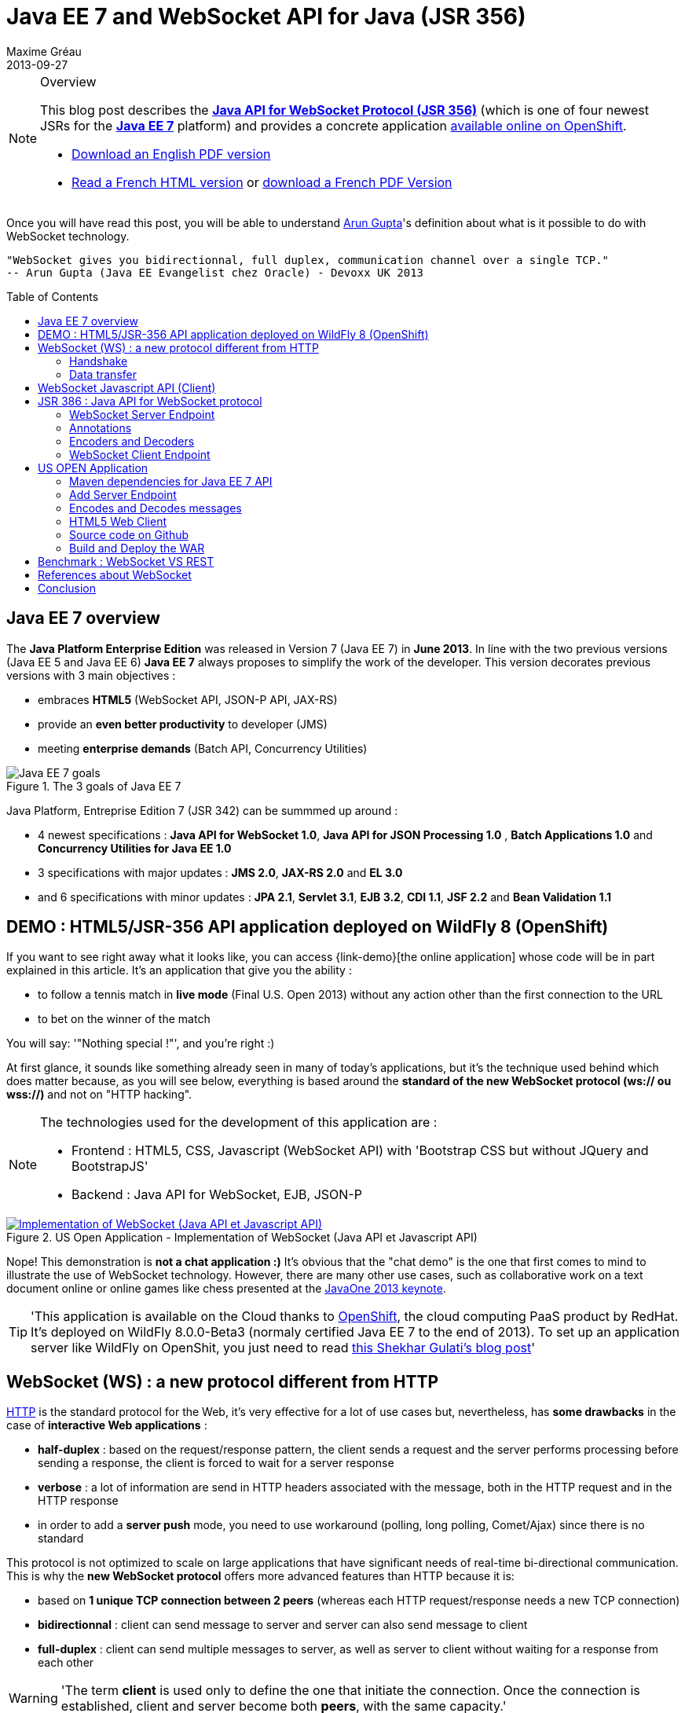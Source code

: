 = Java EE 7 and WebSocket API for Java (JSR 356) 
Maxime Gréau
2013-09-27
:toc:
:toc-placement: preamble
:toc-title: Table of Contents
:source-highlighter: coderay
:imagesdir: ../images/posts/
:experimental:
:mdash: &#8212;
:language: asciidoc
:link-demo: http://wildfly-mgreau.rhcloud.com/usopen/
:link-html-fr: http://mgreau.com/posts/2013/09/27/javaee7-api-websocket-html5.html
:link-html-en: http://mgreau.com/posts/2013/10/23/javaee7-api-websocket-html5-en.html
:link-pdf-fr: http://mgreau.com/doc/javaee7-api-websocket-html5.pdf
:link-pdf-en: http://mgreau.com/doc/javaee7-api-websocket-html5-en.pdf
:link-javaee7: http://jcp.org/en/jsr/detail?id=342
:link-jsr356: http://jcp.org/en/jsr/detail?id=356
:link-adoptjsr-jsr356: https://glassfish.java.net/adoptajsr/jsr356.html
:link-w3c-api: http://w3.org/TR/websockets/
:link-rfc6455: http://tools.ietf.org/html/rfc6455
:link-rfc2616: http://tools.ietf.org/html/rfc2616
:link-rfc2616-upgrade: http://tools.ietf.org/html/rfc2616#section-14.42
:link-arungupta-devoxxuk: http://www.parleys.com/play/51c1cceae4b0ed8770356828/chapter4/about
:link-arungupta-jugsf: http://www.youtube.com/watch?v=QqbuDFIT5To
:link-arungupta-twitter: https://twitter.com/arungupta
:link-javaone2013-keynote: https://blogs.oracle.com/javaone/entry/the_javaone_2013_technical_keynote
:link-atmosphere: http://async-io.org/download.html

[NOTE]
.Overview
====
This blog post describes the *{link-jsr356}[Java API for WebSocket Protocol (JSR 356)]* (which is one of four newest JSRs for the *{link-javaee7}[Java EE 7]* platform) and provides a concrete application {link-demo}[available online on OpenShift].

* {link-pdf-en}[Download an English PDF version]
* {link-html-fr}[Read a French HTML version] or {link-pdf-fr}[download a French PDF Version]
====

Once you will have read this post, you will be able to understand {link-arungupta-twitter}[Arun Gupta]'s definition about what is it possible to do with WebSocket technology.

----
"WebSocket gives you bidirectionnal, full duplex, communication channel over a single TCP."
-- Arun Gupta (Java EE Evangelist chez Oracle) - Devoxx UK 2013
----

== Java EE 7 overview
The *Java Platform Enterprise Edition* was released in Version 7 (Java EE 7) in *June 2013*.
In line with the two previous versions (Java EE 5 and Java EE 6) *Java EE 7* always proposes to simplify the work of the developer.
This version decorates previous versions with 3 main objectives :

* embraces *HTML5* (WebSocket API, JSON-P API, JAX-RS)
* provide an *even better productivity* to developer (JMS)
* meeting *enterprise demands* (Batch API, Concurrency Utilities)

[[javaee7_intro]]
.The 3 goals of Java EE 7
image::javaee7_intro.png[Java EE 7 goals]

Java Platform, Entreprise Edition 7 (JSR 342) can be summmed up around :

* 4 newest specifications : *+Java API for WebSocket 1.0+*, *+Java API for JSON Processing 1.0+* , *+Batch Applications 1.0+* and *+Concurrency Utilities for Java EE 1.0+*
* 3 specifications with major updates : *+JMS 2.0+*, *+JAX-RS 2.0+* and *+EL 3.0+*	
* and 6 specifications with minor updates : *+JPA 2.1+*, *+Servlet 3.1+*, *+EJB 3.2+*, *+CDI 1.1+*, *+JSF 2.2+* and *+Bean Validation 1.1+*


== DEMO : HTML5/JSR-356 API application deployed on WildFly 8 (OpenShift)

If you want to see right away what it looks like, you can access +{link-demo}[the online application]+ whose code will be in part explained in this article.
It's an application that give you the ability :

* to follow a tennis match in *live mode* (Final U.S. Open 2013) without any action other than the first connection to the URL
* to bet on the winner of the match

You will say: '"Nothing special !"', and you're right :)

At first glance, it sounds like something already seen in many of today's applications, but it's the technique used behind which does matter because, as you will see below, everything is based around the *standard of the new WebSocket protocol (ws:// ou wss://)* and not on "HTTP hacking".

[NOTE]
.The technologies used for the development of this application are : 
====
* Frontend : +HTML5+, +CSS+, +Javascript (WebSocket API)+ with 'Bootstrap CSS but without JQuery and BootstrapJS'
* Backend : +Java API for WebSocket+, +EJB+, +JSON-P+
====

[[websocket_example]]
.US Open Application  - Implementation of WebSocket (Java API et Javascript API)
image::websocket_example.png[Implementation of WebSocket (Java API et Javascript API), link="{link-demo}"]

Nope! This demonstration is *not a chat application :)*
It's obvious that the "chat demo" is the one that first comes to mind to illustrate the use of WebSocket technology. However, there are many other use cases, such as collaborative work on a text document online or online games like chess presented at the {link-javaone2013-keynote}[JavaOne 2013 keynote].

[TIP]
====
'This application is available on the Cloud thanks to https://www.openshift.com/[OpenShift], the cloud computing PaaS product by RedHat. It's deployed on WildFly 8.0.0-Beta3 (normaly certified Java EE 7 to the end of 2013). To set up an application server like WildFly on OpenShit, you just need to read https://www.openshift.com/blogs/deploy-websocket-web-applications-with-jboss-wildfly[this Shekhar Gulati's blog post]'
====

== WebSocket (WS) : a new protocol different from HTTP

{link-rfc2616}[HTTP] is the standard protocol for the Web, it's very effective for a lot of use cases but, nevertheless, has *some drawbacks* in the case of *interactive Web applications* :

* *half-duplex* : based on the request/response pattern, the client sends a request and the server performs processing before sending a response, the client is forced to wait for a server response
* *verbose* : a lot of information are send in HTTP headers associated with the message, both in the HTTP request and in the HTTP response
* in order to add a *server push* mode, you need to use workaround (polling, long polling, Comet/Ajax) since there is no standard

This protocol is not optimized to scale on large applications that have significant needs of real-time bi-directional communication. This is why the *new WebSocket protocol* offers more advanced features than HTTP because it is:

* based on *+1 unique TCP connection between 2 peers+* (whereas each HTTP request/response needs a new TCP connection)
* *+bidirectionnal+* : client can send message to server and server can also send message to client
* *+full-duplex+* : client can send multiple messages to server, as well as server to client without waiting for a response from each other

[WARNING]
====
'The term *client* is used only to define the one that initiate the connection. Once the connection is established, client and server become both *peers*, with the same capacity.'
====

The WebSocket protocol was originally intended to be part of the HTML5 specification but as HTML5 will be officially released in 2014, the WebSocket protocol is finally set, as well as HTTP protocol, by an IETF specification, {link-rfc6455}[with RFC 6455].

As shown in the diagram below, the *WebSocket protocol works in two phases* named :

. *+handshake+*
. *+data transfer+*

[[websocket_protocol]]
.How does the WebSocket protocol work
image::WebSocket_Protocol.png[Diagram which explain how does the WebSocket protocol work,550]

=== Handshake
The *Handshake* phase is a *unique HTTP request/response* between the one who initiate the connection (peer client) and the peer server. This HTTP exchange is specific because it uses the concept of {link-rfc2616-upgrade}[*Upgrade, defined in the HTTP specification*].
The principle is simple : *Upgrade HTTP* allows the client to ask the server to change the communication protocol and thus ensure that the client and server can discuss using a protocol other than HTTP.

[[eg1-callouts]]
.HTTP Handshake sample request
====
[source, text]
----
GET /usopen/matches/1234 HTTP/1.1     # <1>
Host: wildfly-mgreau.rhcloud.com:8000  # <2>	
Upgrade: websocket  # <3>
Connection: Upgrade # <4>
Origin: http://wildfly-mgreau.rhcloud.com
Sec-WebSocket-Key:0EK7XmpTZL341oOh7x1cDw==
Sec-WebSocket-Version:13
----
<1> HTTP GET method and HTTP 1.1 version required
<2> Host used for the WebSocket connection
<3> Request to upgrade to the WebSocket protocol
<4> Request to upgrade from HTTP to another protocol

====

[[eg2-callouts]]
.HTTP Handshake Response sample
====
[source, text]
---- 
HTTP/1.1 101 Switching Protocols # <1>
Connection:Upgrade
Sec-WebSocket-Accept:SuQ5/hh0kStSr6oIzDG6gRfTx2I=
Upgrade:websocket <2>
----
<1> HTTP Response Code 101 : server is compatible and accept to send messages through another protocol
<2> Upgrade to the WebSocket protocol is accepted
====

[IMPORTANT]
====
'When the upgrade request from HTTP to WebSocket protocol is approved by the endpoint server, it's no longer possible to use HTTP communication, all exchanges have to be made through the WebSocket protocol.'
====

=== Data transfer
Once the *handshake* is approved, the use of WebSocket protocol is established. There are an open connection on the 'peer server side' as well on the 'peer client side', callback handlers are called to initiate the communication. + 
The *Data transfer* can now begin, so the 2 peers can exchange messages in a bidirectionnal and full-duplex communication.

As shown in the diagram named *Figure 3*, the +peer server+ can send multiple messages ('in this example : 1 message to each point of the game') without any +peer client+ response and the peer client can also send messages at any time ('in this example : betting on the winner of the match').
Each peer can send a specific message to close the connection. +

With Java EE7 Platform, the +peer server side+ code is written in *Java* while the +peer client side+ code is in *Java or Javascript*.

== WebSocket Javascript API (Client)

To communicate from a Web application with a server using the WebSocket protocol, it's necessary to use a *client Javascript API*. It's the role of W3C to define this API.
The W3C specification for the {link-w3c-api}[JavaScript WebSocket API] is being finalized. http://www.w3.org/TR/websockets/#websocket[The WebSocket interface] provides, among others, the following:

* an attribute to define the connection URL to the server Endpoint (+url+)
* an attribute to know the status of the connection (+readyState+ : CONNECTING, OPEN, CLOSING, CLOSED)
* some *Event Handler* in connection with the WebSocket lifecycle, eg : 
** the Event Handler +onopen+ is called when a new connection is open
** the Event Handler +onerror+ is called when an error occured during the communication
** the Event Handler +onmessage+ is called when a message arrives from the server
* methods (+send(DOMString data)+, +send(Blob data)+) with which it's possible to send different type of flow(text, binary) to the Endpoint server


[[eg3-callouts]]
.Javascript source code example, from http://websocket.org
====
[source, javascript]
---- 
var wsUri = "ws://echo.websocket.org/"; 

function testWebSocket() { 

	websocket = new WebSocket(wsUri); 
	websocket.onopen = function(evt) { onOpen(evt) }; 
	websocket.onclose = function(evt) { onClose(evt) }; 
	websocket.onmessage = function(evt) { onMessage(evt) }; 
	websocket.onerror = function(evt) { onError(evt) }; }  
}

function onOpen(evt) { 
	writeToScreen("CONNECTED"); 
	doSend("WebSocket rocks"); 
}  
function onClose(evt) { 
	writeToScreen("DISCONNECTED"); 
}  
function onMessage(evt) { 
	writeToScreen('<span style="color: blue;">RESPONSE: ' + evt.data+'</span>'); 
	websocket.close(); 
}  

function onError(evt) { 
	writeToScreen('<span style="color: red;">ERROR:</span> ' + evt.data);
}  
function doSend(message) { 
	writeToScreen("SENT: " + message);  
	websocket.send(message); 
}
----
====

== JSR 386 : Java API for WebSocket protocol

As the W3C defines how to use WebSocket in Javascript, the *Java Communitee Process (JCP)* does the same for the Java world via the JSR 386. +
JSR 356 defines a {link-jsr356}[Java API for WebSocket protocol] which be part of *Java EE Web Profile* and give the ability to :

* create a +*WebSocket Endpoint*+ (server or client), the name given to the Java component that can communicate via the WebSocket protocol
* the choice of *annotation* or programmatic approach
* *send and consume messages* controls, text or binary via this protocol
** manage the message as a complete message or a sequence of partial messages
** send or receive messages as Java objects (concept of *encoders / decoders*)
** send messages *synchronously or asynchronously*
* configure and manage *WebSocket Session* (timeout, cookies...)

NOTE: 'The open source JSR-356 RI (Reference Implementation) is https://tyrus.java.net/[the project Tyrus]'

=== WebSocket Server Endpoint

The transformation of a Plain Old Java Object (POJO) to a *Server WebSocket Endpoint* (namely capable of handling requests from different customers on the same URI) is *very easy* since you only have to annotate the Java Class with *@ServerEndpoint* and one method with *@OnMessage* :

====
[source, java]
----
import javax.websocket.OnMessage;
import javax.websocket.ServerEndpoint;

@ServerEndpoint("/echo") // <1>
public class EchoServer {

	@OnMessage // <2>
	public String handleMessage(String message){
		return "Thanks for the message: " + message;
	}

}
----
<1> @ServerEndpoint transforms this POJO into a WebSocket Endpoint, the *value* attribute is mandatory in order to set the access URI to this Endpoint
<2> the 'handleMessage' method will be invoked for each received message
====

=== Annotations
This Java API provides several types of annotations to be fully compatible with the WebSocket protocol :

[cols="2", options="header"] 
|===
|Annotation
|Role
|@ServerEndpoint
|Declare a Server Endpoint
|@ClientEndpoint
|Declare a Client Endpoint
|@OnOpen
|Declare this method handles open events
|@OnMessage
|Declare this method handles Websocket messages
|@OnError
|Declare this method handles error
|@OnClose
|Declare this method handles WebSocket close events
|===

+@ServerEndpoint+ attributes are listed below :

value:: relative URI or template URI (ex: "/echo", "/matches/{match-id}")
decoders:: list of message decoder classnames
encoders:: liste of message encoder classnames
subprotocols:: list of the names of the supported subprotocols (ex: http://wamp.ws)

=== Encoders and Decoders

As described earlier in this article, the Endpoint server can receive different types of content in messages : data in text format (JSON, XML ...) or binary format. +
To effectively manage the messages from 'peers client' or to them in the application business code, it is possible to create *Encoders and Decoders* Java classes.

Whatever the transformation algorithm, it will then be possible to transform  :

* the business POJO to flow in the desired format for communication (JSON, XML, Binary ...)
* inflows in specific format(JSON, XML..) to the business POJO

Thus, the application code is structured so that the business logic is not affected by the type and format of messages exchanged between the 'peer server' and 'peers client' flows.

A concrete example is presented later in the article.

=== WebSocket Client Endpoint

This Java API also offers support for creating client-side Java Endpoints.

[[eg4-callouts]]
.Java Client Endpoint sample
====
[source, java]
----
@ClientEndpoint
public class HelloClient {

	@OnMessage 
	public String message(String message){
		// code
	}
}

WebSocketContainer c = ContainerProvider.getWebSocketContainer();
c.connectToServer(HelloClient.class, "hello");
----
====

== US OPEN Application

The sample application is deployed as a WAR outcome of a build with Apache Maven.
In addition to the traditional management WebSocket lifecycle, the sending messages workflow is as follows :

* at each point of the match, 'peers clients' receive data match (score, service...)
* the 'peer client' may send a message to bet on the winner of the match
* at the end of the match, 'peers client' receive a message containing the name of the winner

*All messages are exchanged in JSON format* + 

The project structure is as follows :

[[eg5-callouts]]
.Maven project structure
====
[source, text]
----
+ src/main/java
   |+ com.mgreau.wildfly.websocket
      |+ decoders       
         |- MessageDecoder.java   // <1>
      |+ encoders       // <2>
         |- BetMessageEncoder.java   
         |- MatchMessageEncoder.java 
      |+ messages       // <3>
         |- BetMessage.java
         |- MatchMessage.java
         |- Message.java
      |- MatchEndpoint.java    // <4>
      |- StarterService.java   // <5>
      |- TennisMatch.java      // <6>
+ src/main/resources
+ scr/main/webapp
   |+ css
   |+ images   
   |- index.html   
   |- websocket.js  // <7>
pom.xml		
----
<1> Decode JSON messages sent from the 'peer client' (about bet on the winner) to a POJO ('BetMessage')
<2> Encode in JSON format (via JSON-P), all messages about the winner and the match details for 'peers clients'
<3> POJOs to handle messages sent between peers 
<4> The application WebSocket Server Endpoint ('peer server')
<5> EJB @Startup in order to initialize this application at deployment time
<6> POJO to handle informations about the match
<7> File containing the implementation of Javascript API for WebSocket protocol to handle the client side of the communication
====

=== Maven dependencies for Java EE 7 API

[[eg6-callouts]]
.pom.xml with Java EE 7 dependencies
====
[source, xml]
----
<project>
...
<properties>
	<project.build.sourceEncoding>UTF-8</project.build.sourceEncoding>
	<!-- Java EE 7 -->
	<javaee.api.version>7.0</javaee.api.version>
</properties

<dependencies>
	<dependency>
		<groupId>javax</groupId> <!--1-->
		<artifactId>javaee-api</artifactId>
		<version>${javaee.api.version}</version>
		<scope>provided</scope>
	</dependency>
</dependencies>
...
</project>
----
<1> It's important to use the Java EE 7 dependencies to be able to deploy the same application in multiple Java EE application servers (WildFly, Glassfish...) *without changing code*.
====

=== Add Server Endpoint

This endpoint can receive messages about betting on the winner of the match and it can also send to 'peers client' all informations about the course of the match.

[[eg7-callouts]]
.Server Endpoint : MatchEndpoint.java
====
[source,java]
----
@ServerEndpoint( 						
		value = "/matches/{match-id}",  // <1>
		        decoders = { MessageDecoder.class }, // <2>
		        encoders = { MatchMessageEncoder.class, BetMessageEncoder.class } // <3>
		)
public class MatchEndpoint {

	private static final Logger logger = Logger.getLogger("MatchEndpoint");

	/* Queue for all open WebSocket sessions */
	static Queue<Session> queue = new ConcurrentLinkedQueue<>();

	@OnOpen
	public void openConnection(Session session, 
				@PathParam("match-id") String matchId) {	// <4>
	    /* Register this connection in the queue */
	    queue.add(session);
	    session.getUserProperties().put(matchId, true);
	    logger.log(Level.INFO, "Connection opened for game : " + matchId);
	}

	public static void send(MatchMessage msg, String matchId) {
	  try {
	    /* Send updates to all open WebSocket sessions for this match */
	    for (Session session : queue) {
    	  if (Boolean.TRUE.equals(session.getUserProperties().get(matchId))){
	        if (session.isOpen()){
		      session.getBasicRemote().sendObject(msg);	// <5>
		      logger.log(Level.INFO, "Score Sent: {0}", msg);
	        }
    	  }
	    }
	  } catch (IOException | EncodeException e) {
	    logger.log(Level.INFO, e.toString());
	  }   
	}

	@OnMessage
	public void message(final Session session, BetMessage msg) {	// <6>
	    logger.log(Level.INFO, "Received: Bet Match Winner - {0}", msg.getWinner());
	    session.getUserProperties().put("betMatchWinner", msg);
	}
...
}

----
<1>  Access URI to this Endpoint, as the application context-root is '/usopen', the final URL looks like this : +ws://<host>:<port>/usopen/matches/1234+
<2> 'MessageDecoder' transforms the incoming JSON flow (about the bet on the winner) into a POJO 'BetMessage'
<3> This 2 encoders add the ability to transform from 'MatchMessage' POJO and 'BetMessage' POJO to messages in JSON format
<4> +@PathParam+ annotation allows to extract part of the WebSocket request and pass the value (id match) as the parameter of the method, it is possible to manage several match with multiple clients for each match.
<5> Send, to connected peers, messages about the course of the match. Thanks to the 'MatchMessageEncoder' object, simply pass the 'MatchMessage' object.
<6> Handle received messages about the bet on the winner, thanks to the 'MessageDecoder' object, one of the parameters of this method is a 'BetMessage' object
====

=== Encodes and Decodes messages

To encode or decode messages exchanged between peers, simply implement the appropriate interface according to the message type (text, binary) and direction of processing (encoding, decoding), then redefine the associated method. +
In the example below, it's the *encoder* for MatchMessage POJO to JSON format. The API used to perform this treatment is also a new API released with Java EE 7 : http://jcp.org/en/jsr/detail?id=353[Java API for JSON Processiong (JSON-P)]

[[eg8-callouts]]
.Text Encoder : MatchMessageEncoder.java
====
[source, java]
--
public class MatchMessageEncoder implements Encoder.Text<MatchMessage> {

	@Override
	public String encode(MatchMessage m) throws EncodeException {
		StringWriter swriter = new StringWriter();
		try (JsonWriter jsonWrite = Json.createWriter(swriter)) {
			JsonObjectBuilder builder = Json.createObjectBuilder();
			builder.add(
				"match",
				Json.createObjectBuilder()
					.add("serve", m.getMatch().getServe())
					.add("title", m.getMatch().getTitle())
					...
			}

			jsonWrite.writeObject(builder.build());
		}
		return swriter.toString();
	}
}
--
====

=== HTML5 Web Client
The single HTML page of this application loads the *websocket.js* file to implement the Javascript WebSocket API and thus interact with the Java Server Endpoint.

[[eg9-callouts]]
.API Javascript implemented into websocket.js
====
[source, javascript, options="nowrap"]
--
var wsUrl;
if (window.location.protocol == 'https:') {  // <1>
	wsUrl = 'wss://' + window.location.host + ':8443/usopen/matches/1234';
} else {
	wsUrl = 'ws://' + window.location.host + ':8000/usopen/matches/1234';
}

function createWebSocket(host) {
	if (!window.WebSocket) {    // <2>
	...
	} else {
		socket = new WebSocket(host);   // <3>
		socket.onopen = function() {
			document.getElementById("m1-status").innerHTML = 'CONNECTED...';
		};
		socket.onclose = function() {
			document.getElementById("m1-status").innerHTML = 'FINISHED';
		};
		...
		socket.onmessage = function(msg) {
			try { 
				console.log(data);
				var obj = JSON.parse(msg.data);     // <4>
				if (obj.hasOwnProperty("match")){   // <5>
					//title
					m1title.innerHTML = obj.match.title;
					// comments
					m1comments.value = obj.match.comments;
					// serve
					if (obj.match.serve === "player1") {
						m1p1serve.innerHTML = "S";
						m1p2serve.innerHTML = "";
					} else {
						m1p1serve.innerHTML = "";
						m1p2serve.innerHTML = "S";
					}
					..
				}
				...
			} catch (exception) {
				data = msg.data;
				console.log(data);
			}
		}
	}
} 
--
<1> Choose the appropriate WebSocket protocol according to the HTTP protocol currently used (secure or not)
<2> Check if the browser supports WebSocket API
<3> Create the WebSocket object
<4> Try to parse the JSON message sent by 'peer server', into the function called by +onmessage+ Event Handler  
<5> Check the received object type (MatchMessage or BetMessage) to achieve adequate treatment with DOM
====

[NOTE]
====
To find out which browsers are compatible with *WebSocket API* http://caniuse.com/#search=websocket[visit the website caniuse.com]. Today, the latest versions of browsers are compatible excepted for Android and Opera Mini Browser, which represent, both together, only 3% of web traffic.
====

=== Source code on Github
You can *fork this project on Github* at +*https://github.com/mgreau/javaee7-websocket*+

This sample application is very basic, there could be many improvements like : managing a tournament with several games, betting on other criteria, see betting of other users in live...

[TIP]
====
'A feature that could be interesting technically, would be to create a new type of *bet based on the coordinates of each winning point*. Simply draw the ground through the HTML5 Canvas API and manage the coordinates selected by the user (such as winning point) and then compare with the actual coordinates at a point winner. '
====

=== Build and Deploy the WAR

[IMPORTANT]
====
Prerequisite : 

* JDK 7
* Apache Maven 3.0.4+
* Java EE 7 Application Server : Wildfly 8 ou Glassfish 4
====
In order to build the WAR, you just have to execute the Maven command below ;
[source, text]
--
mvn clean package
--

If your application server is WildFly, you can quickly deploy the WAR with the command below (WildFly has to be started) :

[source, text]
--
mvn jboss-as:deploy
--

The usopen application is then available at : http://localhost:8080/usopen/

== Benchmark : WebSocket VS REST
In order to have some metrics about the performance of this new protocol, Arun Gupta has developed https://github.com/arun-gupta/javaee7-samples/tree/master/websocket/websocket-vs-rest[an application that allows compare the execution time of] the same treatment performed by WebSocket code and REST code.

Each endpoint (REST Endpoint and WebSocket Endpoint) just do an "echo" so they only return the flows they receive. The web interface of the application allows you to define the size of the message and the number of times that the message must be sent before the end of the test.

The benchmark results, shown below, are quite eloquent :

[cols="3*", options="header"] 
|===
|Request
|Total execution time + 
*REST Endpoint*
|Total execution time +
*WebSocket Endpoint*
|Sending 10 messages of 1 byte
|220 ms
|7 ms
|Sending 100 messages of 10 bytes
|986 ms
|57 ms
|Sending 1000 messages of 100 bytes
|10 210 ms
|179 ms
|Sending 5000 messages of 1000 bytes
|54 449 ms
|1202 ms
|===


== References about WebSocket

I would particularly recommend {link-arungupta-twitter}[Arun Gupta]'s conferences, which allow you in less than 1 hour to discover and understand the WebSocket technology in general and the Java API for WebSocket. +
For more advanced information, the ideal is IETF, W3C and Java specifications.

[bibliography]
- {link-rfc6455}[RFC 6455: The WebSocket Protocol] - 'IETF Specification'
- {link-w3c-api}[W3C: The WebSocket API] - 'W3C Specification' (Candidate Recommandation)
- {link-jsr356}[JSR 356: Java API for WebSocket Protocol] - 'Java Specification'
- {link-adoptjsr-jsr356}[Adopt a JSR - JSR 356]
- {link-arungupta-jugsf}[Java EE 7 & WebSocket API] - 'Arun Gupta's conference @ SF' (from the 46th minute)
- {link-arungupta-devoxxuk}[Getting Started with WebSocket and SSE] - 'Arun Gupta's conference @ Devoxx UK 2013'

'This article was structured based on the UK 2013 Devoxx conference.'

== Conclusion

This article has introduced, through a concrete example, *the WebSocket protocol, the HTML5 WebSocket API and Java API for WebSocket released with Java EE 7*. It was already possible to use WebSocket with Java frameworks like {link-atmosphere}[Atmosphere] but lacked a standard. +
Today all *standards are completed or about to be*, this new technology meets a specific need and is promising in terms of performance. To be heavily used, this protocol will need to be allowed in businesses where often only the HTTP protocol is permitted.

